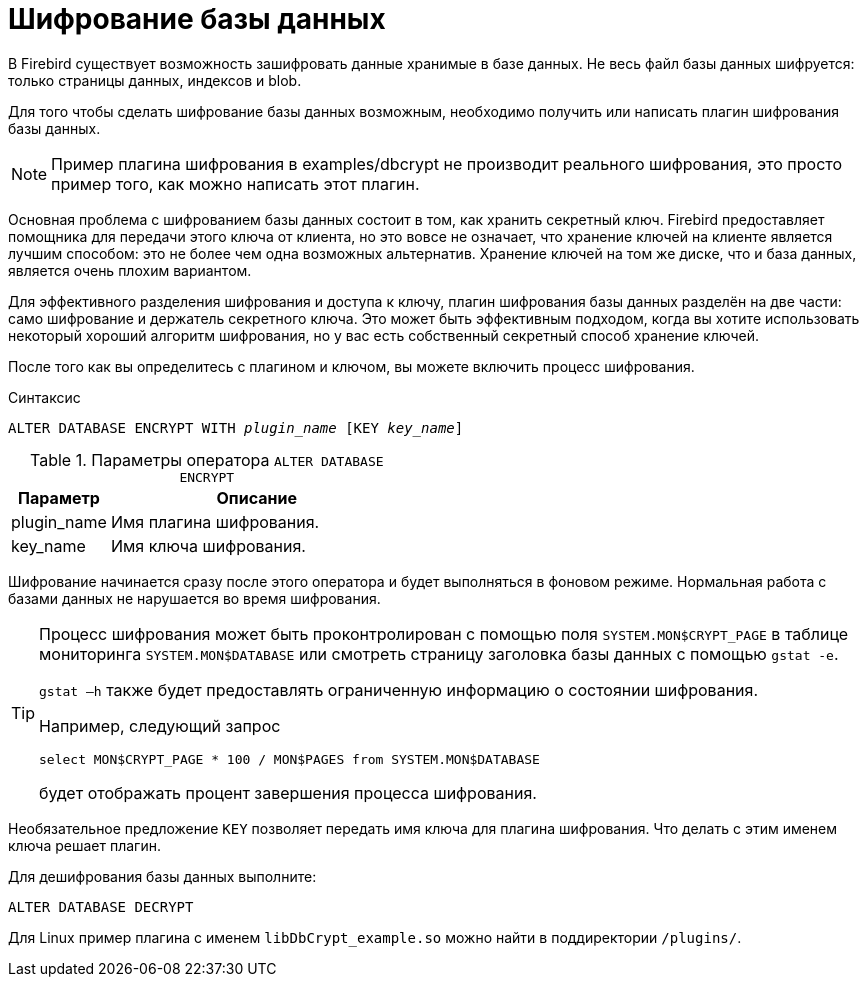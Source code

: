[[fblangref-security-crypt]]
= Шифрование базы данных

В Firebird существует возможность зашифровать данные хранимые в базе данных. Не весь файл базы данных шифруется: только страницы данных, индексов и blob.

Для того чтобы сделать шифрование базы данных возможным, необходимо получить или написать плагин шифрования базы данных.

[NOTE]
====
Пример плагина шифрования в examples/dbcrypt не производит реального шифрования, это просто пример того, как можно написать этот плагин.
====

Основная проблема с шифрованием базы данных состоит в том, как хранить секретный ключ. Firebird предоставляет помощника для передачи этого ключа от клиента, но это вовсе не означает, что хранение ключей на клиенте является лучшим способом: это не более чем одна возможных альтернатив. Хранение ключей на том же диске, что и база данных, является очень плохим вариантом.

Для эффективного разделения шифрования и доступа к ключу, плагин шифрования базы данных разделён на две части: само шифрование и держатель секретного ключа. Это может быть эффективным подходом, когда вы хотите использовать некоторый хороший алгоритм шифрования, но у вас есть собственный секретный способ хранение ключей.

После того как вы определитесь с плагином и ключом, вы можете включить процесс шифрования.

.Синтаксис
[listing,subs=+quotes]
----
ALTER DATABASE ENCRYPT WITH _plugin_name_ [KEY _key_name_]
----

.Параметры оператора `ALTER DATABASE ENCRYPT`
[cols="<1,<3", options="header",stripes="none"]
|===
^| Параметр
^| Описание

|plugin_name
|Имя плагина шифрования.

|key_name
|Имя ключа шифрования.
|===

Шифрование начинается сразу после этого оператора и будет выполняться в фоновом режиме. Нормальная работа с базами данных не нарушается во время шифрования.

[TIP]
====
Процесс шифрования может быть проконтролирован с помощью поля `SYSTEM.MON$CRYPT_PAGE` в таблице мониторинга `SYSTEM.MON$DATABASE` или смотреть страницу заголовка базы данных с помощью `gstat -e`.

`gstat –h` также будет предоставлять ограниченную информацию о состоянии шифрования.

Например, следующий запрос

[source,sql]
----
select MON$CRYPT_PAGE * 100 / MON$PAGES from SYSTEM.MON$DATABASE
----
будет отображать процент завершения процесса шифрования.
====

Необязательное предложение `KEY` позволяет передать имя ключа для плагина шифрования. Что делать с этим именем ключа решает плагин.

Для дешифрования базы данных выполните:

[source,sql]
----
ALTER DATABASE DECRYPT
----

Для Linux пример плагина с именем `libDbCrypt_example.so` можно найти в поддиректории `/plugins/`.
